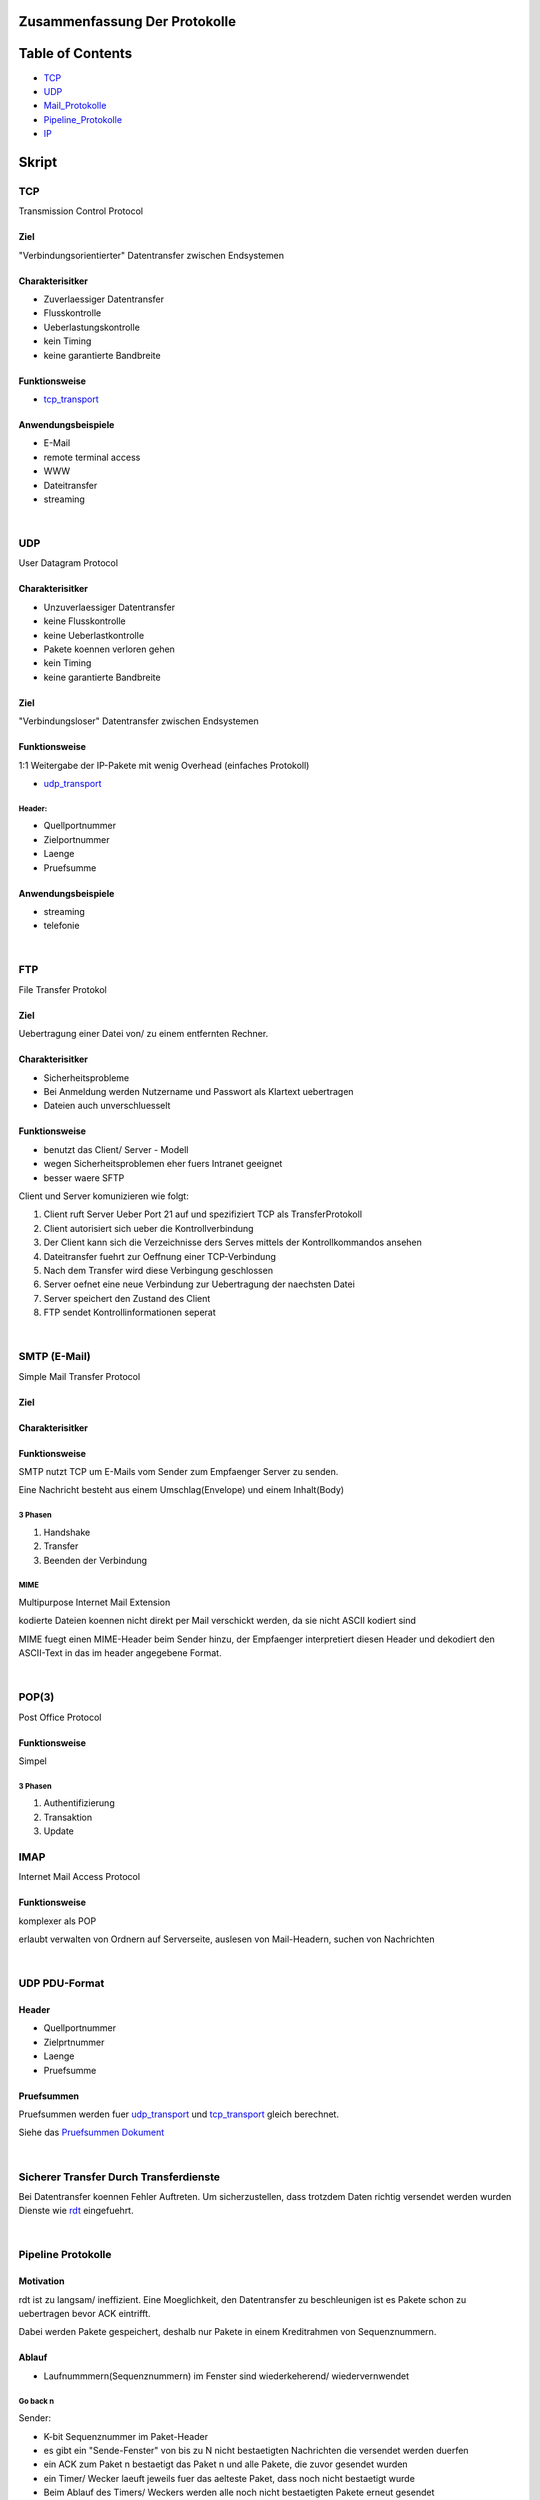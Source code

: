 Zusammenfassung Der Protokolle
##############################

Table of Contents
#################

* TCP_
* UDP_
* Mail_Protokolle_
* Pipeline_Protokolle_
* IP_

Skript
######

.. _TCP:

TCP
===

Transmission Control Protocol

Ziel
----

"Verbindungsorientierter" Datentransfer zwischen Endsystemen

Charakterisitker
----------------

* Zuverlaessiger Datentransfer
* Flusskontrolle
* Ueberlastungskontrolle
* kein Timing
* keine garantierte Bandbreite

Funktionsweise
--------------

* tcp_transport_

Anwendungsbeispiele
-------------------

* E-Mail
* remote terminal access
* WWW
* Dateitransfer
* streaming

|

.. _UDP:

UDP
===

User Datagram Protocol

Charakterisitker
----------------

* Unzuverlaessiger Datentransfer
* keine Flusskontrolle
* keine Ueberlastkontrolle
* Pakete koennen verloren gehen
* kein Timing
* keine garantierte Bandbreite

Ziel
----

"Verbindungsloser" Datentransfer zwischen Endsystemen


Funktionsweise
--------------

1:1 Weitergabe der IP-Pakete mit wenig Overhead (einfaches Protokoll)

* udp_transport_

Header:
^^^^^^^
* Quellportnummer
* Zielportnummer
* Laenge
* Pruefsumme

Anwendungsbeispiele
-------------------

* streaming
* telefonie

|

FTP
===

File Transfer Protokol

Ziel
----

Uebertragung einer Datei von/ zu einem entfernten Rechner.

Charakterisitker
----------------

* Sicherheitsprobleme
* Bei Anmeldung werden Nutzername und Passwort als Klartext uebertragen
* Dateien auch unverschluesselt

Funktionsweise
--------------

* benutzt das Client/ Server - Modell
* wegen Sicherheitsproblemen eher fuers Intranet geeignet
* besser waere SFTP

Client und Server komunizieren wie folgt:

1. Client ruft Server Ueber Port 21 auf und spezifiziert TCP als TransferProtokoll
2. Client autorisiert sich ueber die Kontrollverbindung
3. Der Client kann sich die Verzeichnisse ders Serves mittels der Kontrollkommandos ansehen
4. Dateitransfer fuehrt zur Oeffnung einer TCP-Verbindung
5. Nach dem Transfer wird diese Verbingung geschlossen
6. Server oefnet eine neue Verbindung zur Uebertragung der naechsten Datei
7. Server speichert den Zustand des Client
8. FTP sendet Kontrollinformationen seperat

|

.. _Mail_Protokolle:

SMTP (E-Mail)
=============

Simple Mail Transfer Protocol

Ziel
----

Charakterisitker
----------------

Funktionsweise
--------------

SMTP nutzt TCP um E-Mails vom Sender zum Empfaenger Server zu senden.

Eine Nachricht besteht aus einem Umschlag(Envelope) und einem Inhalt(Body)

3 Phasen
^^^^^^^^

1. Handshake
2. Transfer
3. Beenden der Verbindung

MIME
^^^^

Multipurpose Internet Mail Extension

kodierte Dateien koennen nicht direkt per Mail verschickt werden, da sie nicht ASCII kodiert sind

MIME fuegt einen MIME-Header beim Sender hinzu, der Empfaenger interpretiert diesen Header und dekodiert den ASCII-Text
in das im header angegebene Format.

|

POP(3)
======

Post Office Protocol

Funktionsweise
--------------

Simpel

3 Phasen
^^^^^^^^

1. Authentifizierung
2. Transaktion
3. Update

IMAP
====

Internet Mail Access Protocol

Funktionsweise
--------------

komplexer als POP

erlaubt verwalten von Ordnern auf Serverseite, auslesen von Mail-Headern, suchen von Nachrichten

|

.. _udp_transport:

UDP PDU-Format
==============

Header
------

* Quellportnummer
* Zielprtnummer
* Laenge
* Pruefsumme

Pruefsummen
-----------

Pruefsummen werden fuer udp_transport_ und tcp_transport_ gleich berechnet.

Siehe das `Pruefsummen Dokument <../html/pruefsummen.html>`_

|

Sicherer Transfer Durch Transferdienste
=======================================

Bei Datentransfer koennen Fehler Auftreten.
Um sicherzustellen, dass trotzdem Daten richtig versendet werden wurden Dienste wie `rdt <../html/dienste.html>`_ 
eingefuehrt.

|

.. _Pipeline_Protokolle:

Pipeline Protokolle
===================

Motivation
----------

rdt ist zu langsam/ ineffizient. Eine Moeglichkeit, den Datentransfer zu beschleunigen ist es Pakete schon zu uebertragen
bevor ACK eintrifft. 

Dabei werden Pakete gespeichert, deshalb nur Pakete in einem Kreditrahmen von Sequenznummern.

Ablauf
------

* Laufnummmern(Sequenznummern) im Fenster sind wiederkeherend/ wiedervernwendet

Go back n
^^^^^^^^^

Sender:

* K-bit Sequenznummer im Paket-Header
* es gibt ein "Sende-Fenster" von bis zu N nicht bestaetigten Nachrichten die versendet werden duerfen
* ein ACK zum Paket n bestaetigt das Paket n und alle Pakete, die zuvor gesendet wurden
* ein Timer/ Wecker laeuft jeweils fuer das aelteste Paket, dass noch nicht bestaetigt wurde
* Beim Ablauf des Timers/ Weckers werden alle noch nicht bestaetigten Pakete erneut gesendet

|

Empfaenger:


* ACK fuer das korrekt empfangene Paket mit der groessten Sequenznummer senden
* Empfangen von Paketen in falscher Reihenfolge fuehrt zum wegwerfen dieser Pakete und dem Senden von ACK
  fuer das letzte Paket das korrekt in richtiger Reihenfolge empfangen wurde

Selective Repeat
^^^^^^^^^^^^^^^^

Sender:

* sendet nur unbestaetigte Pakete erneut
* setzt einen Timer fuer jedes Paket
* sendet Paket wenn naechste Sequenznummer im Fenster liegt
* sendet bei Timeout Paket erneut
* markiert bestaetigte Pakete
* verschiebt das Fenster, wenn das Paket mit der kleinsten Paketnummer bestaetigt wurde

|

Empfaenger:

* bestaetigt jedes korrekt empfangene Paket
* puffert Pakete, die in falscher Reihenfolge empfangen wurden
* liefert Pakete aus, die in richtiger Reihenfolge empfangen wurden.

|

Ein Problem kommt auf, wenn alle N ACKS verloren gehen. Da dann ein packet doppelt akzeptiert wird, an falscher Stelle.

|

Mechanismen - Zusammenfassung
=============================

================================    =========================================================
Mechanismus                         Funktion
================================    =========================================================
Pruefsumme                          Fehlererkennung
Timer                               Verluste erkennen (doppelte uebertragung moeglich)
Sequenznummern                      Lucken im Paketstrom und doppelte uebertragungen erkennen
ACKs                                Bestaetigung kottekter Empfang
NAKs                                Bestaetigung nicht korrrekter Empfang
Fenster, Pipelining                 Effizienzsteigerung und Flusskontrolle
================================    =========================================================


|

.. _tcp_transport:

TCP PDU-Format
==============

Header
------

Komponenten
^^^^^^^^^^^

* Source Port
* Destination Port
* Sequence Number
* ACK-Number
* Header Length
* Optionale zusaetzliche Kontrollinformationen
* Receive Window (Zeitfenster???)

* Flags indizieren wann die obigigen Komponenten gueltig sind
    + U: Urg data pointer gestzt
    + A: ACK gesetzt
    + P: Dateb sofort an die Anwendungsschicht weiterreichen
    + S: Sequenznummer???
    + F: ???

|

TCP Timeout
===========

Problem:

Ist das Timeout zu klein entstehen unnoetige Wiederholungen, ist es zu gross wird zu lange gewartet.

Man muss also ein Timeout waehlen, dass maginal groesser als die RTT ist.

RTT schaetzen
-------------

SampleRTT:
^^^^^^^^^^

* Zeitspanne eines Semgments bis zum Empfang des ACKS (Wiederholungen nicht beruecksichtigt)
* Problem: aendert sich bei jedem Paket

EstimatedRTT:
^^^^^^^^^^^^^

.. math::
    
    EstimatedRTT \coloneqq ( 1 - \alpha ) \cdot EstimatedRTT + \alpha \cdot SampleRTT

* Exponentiell gewichteter Durchschnitt: Einfluss alter Messungen faellt exponentiell
* typisher alpha wert: 0.125

ACKS
----

===================================================         ==========================================================
Ereigniss Empfaenger                                        Aktion Empfaenger
===================================================         ==========================================================
erhalte Seq.Nr. vorherigen Daten bestaetigt                 warte 500ms auf neues Segment, sonst sende ACK
erhalte Seq.Nr. vorherigen Daten nicht bestaetigt           bestaetige unbestaetigte Segmente
erhalte zu grosse Seq.Nr. (Luecke entdeckt)                 sende "duplicate ACK" mit der naechsten erwarteten Seq.Nr.
erhalte Seq.Nr. die eine Luecke fuellt                      wenn Segment zu beginn der Luecke startet sende ACK
===================================================         ==========================================================

|

TCP fast retransmit
===================

fast retransmit ist eine weitere Regel fuer den Sender:

Wenn der Sender 3 ACKs fuer das selbe Segment erhaelt, sendet er das danach nachfolgende Segment noch einmal, sogar schon
vor dem Ablaufen des Timers.

Dadurch wird die Zeit bis zum neuem Senden des Segments verringert.
Inspiriert durch das senden von "duplicate ACK"

|

TCP FLusskontrolle
==================

Zur optimierung des Prozesses sollten Sende- und Leserate moeglichst nahe beieinander liegen.

Bei der Flusskontrolle sendet der Empfaenger beim jedem Segment den Wert des Fensters mit

Fuer den Sender gilt das Gleichgewicht:

.. math::

    LastByteSent - LastByteAcked \leq WindowSize

|

TCP Verbindungsverwaltung
=========================


Verbindungsaufbau
-----------------

TCP Sender und Empfaenger muessen erst eine Verbingung etablieren, bevor sie Daten Austauschen.
Typischer Weise passiert soetwas ueber einen `3 Wege Handshake <../html/handshake.html>`_ 

1. Initialisiere die TCP Variablen:
    * Sequenznummern
    * buffers
    * flow control info (e.g. RcvWindow)
2. Client initiert die Verbindung
    * Socket clientSkt = new Socket("hostname", portNumber);
3. Server wird vom Client kontaktiert
    * Socket connectionSocket = welcomeSocket.accept();

Schliessen einer Verbindung
---------------------------

Socket.close();

1. Client sender TCP FIN - Kontrollsegment an Server
2. Server empfaengt FIN, sendet ACK, beendet die Verbindung und sendet FIN simultan.
3. Client empfaengt FIN sendet ACK geht in warte zustand
4. Server empfaengt ACK, Verbindung beendet.

|

TCP Client
==========

Ablauf
------

1. CLOSED       -> sendSYN (initiert Verbindung)
2. SYN_SEND     -> receiveSYN && ACK then sendACK
3. ESTABLISHED  -> Datentransfer, bis Transfer abgeschlossen ist
4. ESTABLISHED  -> sendFIN
5. FIN_WAIT_1   -> receiveACK then sendNothing
6. FIN_WAIT_2   -> receiveFIN then sendACK
7. TIME_WAIT    -> wait30sec
8. start at 1

|

TCP Server
==========

1. CLOSED       -> initiere Empfangssocket
2. LISTEN       -> receiveSYN then sendSYN; sendACK
3. SYN_RCVD     -> receiveACK then sendNothing
4. ESTABLISHED  -> Datentransfer, bis Transfer abgeschlossen ist
5. ESTABLISHED  -> receiveFIN then sendACK
6. CLOSE_WAIT   -> sendFIN
7. LAST_ACK     -> receiveACK then sendNothing
8. start at 1

|


TCP Ueberlastungskontrolle
==========================

Die Ueberlastungskontrolle wurd im `Dokument zu Ueberlastungskontrolle <../html/ueberlastungskontrolle.html>`_ abgehandelt.

Im folgenden wird die Ueberlastungskontrolle in TCP erlaeutert.
TCP verwendet eine Ende zu Ende Ueberlastungskontrolle.

Es gilt:

.. math::

    w = LastByteSent - LastByteAcked\\
    \\
    w \leq^! \ Sendefenstergroesse_{aktuell}\\


ein Sender darf nur dann ein neues Paket senden, wenn die Fenstergroesse noch nicht erschoeft ist.
Die aktuelle Sendefenstergroesse wird als Minimum aus 2 Werten bestimmt

.. math::

    RcvWin =^{def} \ \text{der den Empfaenger zugeteilte Kredit}\\
    ConWin =^{def} \ \text{vom Sender emsprechend des Stau-mechanismus bestimmt}\\
    \\
    Sendefenstergroesse = min(RcvWin, ConWin)\\

Algorithmus
-----------

Ziel ist es Ueberlast zu vermeiden und im Fall einer Ueberlast, diese moeglichst gering zu halten.

1. Grenzwert setzen. Anfangs auf ein MSS, danach bei jeder Bestaetigung um ein MSS erhoehen. Die Fenstergroesse (CongWin)
   muss aber unterhalb eines Thresholds liegen.
2. (bei Threshold ueberschreitung) wenn bei der Inkrementierung um ein MSS der Threshold ueberschritten wird, 
   wird nur noch um MSS/CongWin erhoeht.
3. (bei Timeout) wenn ein Timeout erfolgt wird der Threshold auf die haelfte von CongWin gesetzt und CongWin auf 1 gesetzt
   fortfahren bei 1.

Der Schritt 1 leitet eine exponentielle Wachstumsphase ein, Ab dem Threshold folgt eine fast liniare Wachstumsphase mit 2.

|

Fairness
========

Ziel
----

Wenn K TCP-Verbindungen eine Leitung mit der Kapazitaet R teilen, die zum Flaschenhalt wird, sollte jede Verbindung eine
Kapazitaet von ugefaehr R/K erhalten.


TCP vs UDP
----------

+-------------------------------------------------------+------------------------------------------------------------+
| TCP                                                   | UDP                                                        |
+=======================================================+============================================================+
| Anwendung kann mehrere TCP-Verbindungen gleichzeitig  |   Anwendungen nutzen oft UDP                               |
+-------------------------------------------------------+------------------------------------------------------------+
| Kapazitaet R, 9 Verbind. neue Anwendung erhaelt mehr, |   UDP erlaubt es beliebig viele Pakete ins Netz zu pumpen  |
| je mehr Verbindungen sie paralel eroeffnet            |                                                            |
+-------------------------------------------------------+------------------------------------------------------------+
| Parallele Verbindungen sind nicht fair                |   UDP ist generell nicht fair gegenueber TCP               |
+-------------------------------------------------------+------------------------------------------------------------+


.. _IP:

IP v4
=====

Im Folgendem wird die Version 4 des IP behandelt.

Charakterisitker
----------------

* Verbindungsloser Datagramm - Dienst
* Nachrichten werden im "store and forward" - Prinzip von der Quelle zum Ziel weiter geleitet (e.g. Brief)
* IP-Pakete sind die PDUs des IP Protokoll
* Nachrichten koennen segmentiert und in einer Serie von IP-Paketen hinterlegt werden
* Jedes IP-Paket wird seperat weiter geleitet

|

* **Keine Reihenfolgentreue**
* **Keine Garantie maximaler Latenz**
* **Keine Verlustfreiheit**

Adressen
--------

IP Adressen sind 32-Bit Adressen, aufgeteilt in 4 Byte-Gruppen.
Es existiert jeweils eine Adresse fuer jedes Netz-Interface des Knotens (Router)

Interclass Domain 

Header
-----------

* Version
* Header Laenge
* Type of Service
* Datagramm Laenge
* 16-Bit Identifizierer
* Flags
* 13_Bit Fragmentierungs Offset
* Time To Live
* Hoeherschichtiges Protokoll
* Header-Pruefsumme
* 32-Bit-Quelladresse
* 32-Bit-Zieladresse
* Optionen
* Daten

Fragmentierung / Reassemblierung
--------------------------------

Im Zielrechner werden die IP-Pakete vor der Weitergabe an die Transportschicht zusammengesetzt.
Ist ein Paket verloren gibt es keine Weitergabe)

Der Offset kennzeichnet wo das Datagramm geteilt wurde.

IP v6
=====

Im Folgendem wird die Version 6 des IP behandelt.

Die Motivation von IP v6 ist die Anzahl an Adressen. Eine IP v6 Adresse umfasst 128 Bit.

Header
------

Obwohl die Adressen groesser sind ist der Header "schmaler"

* Version
* Prioritaet
* Flusslabel
* payload length
* next header
* hop limit
* Quelladresse
* Zieladresse
* Daten
